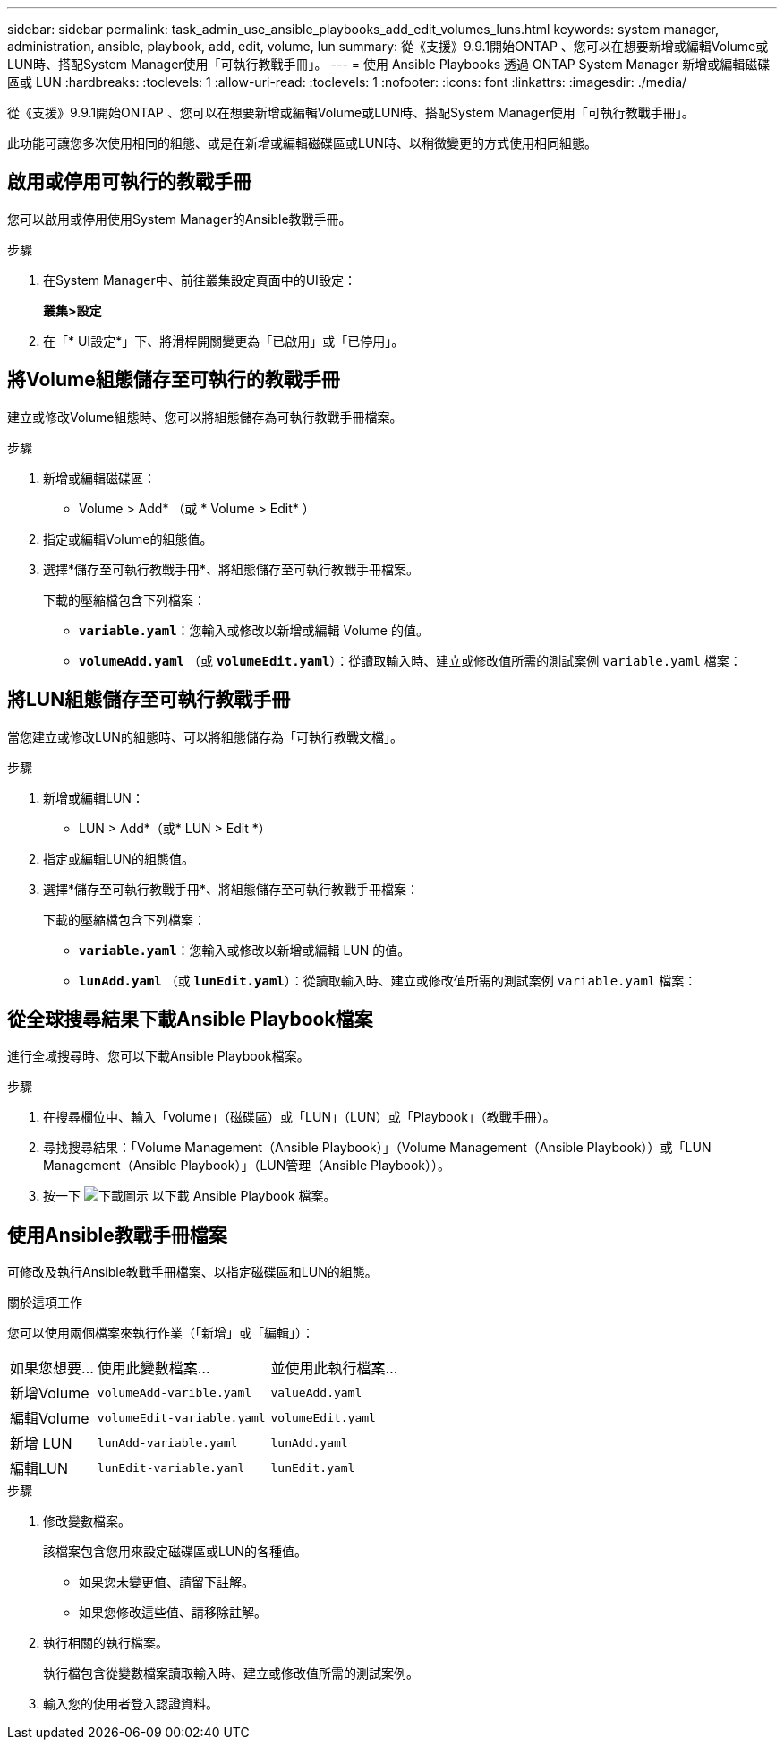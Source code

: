 ---
sidebar: sidebar 
permalink: task_admin_use_ansible_playbooks_add_edit_volumes_luns.html 
keywords: system manager, administration, ansible, playbook, add, edit, volume, lun 
summary: 從《支援》9.9.1開始ONTAP 、您可以在想要新增或編輯Volume或LUN時、搭配System Manager使用「可執行教戰手冊」。 
---
= 使用 Ansible Playbooks 透過 ONTAP System Manager 新增或編輯磁碟區或 LUN
:hardbreaks:
:toclevels: 1
:allow-uri-read: 
:toclevels: 1
:nofooter: 
:icons: font
:linkattrs: 
:imagesdir: ./media/


[role="lead"]
從《支援》9.9.1開始ONTAP 、您可以在想要新增或編輯Volume或LUN時、搭配System Manager使用「可執行教戰手冊」。

此功能可讓您多次使用相同的組態、或是在新增或編輯磁碟區或LUN時、以稍微變更的方式使用相同組態。



== 啟用或停用可執行的教戰手冊

您可以啟用或停用使用System Manager的Ansible教戰手冊。

.步驟
. 在System Manager中、前往叢集設定頁面中的UI設定：
+
*叢集>設定*

. 在「* UI設定*」下、將滑桿開關變更為「已啟用」或「已停用」。




== 將Volume組態儲存至可執行的教戰手冊

建立或修改Volume組態時、您可以將組態儲存為可執行教戰手冊檔案。

.步驟
. 新增或編輯磁碟區：
+
* Volume > Add* （或 * Volume > Edit* ）

. 指定或編輯Volume的組態值。
. 選擇*儲存至可執行教戰手冊*、將組態儲存至可執行教戰手冊檔案。
+
下載的壓縮檔包含下列檔案：

+
** `*variable.yaml*`：您輸入或修改以新增或編輯 Volume 的值。
** `*volumeAdd.yaml*` （或 `*volumeEdit.yaml*`）：從讀取輸入時、建立或修改值所需的測試案例 `variable.yaml` 檔案：






== 將LUN組態儲存至可執行教戰手冊

當您建立或修改LUN的組態時、可以將組態儲存為「可執行教戰文檔」。

.步驟
. 新增或編輯LUN：
+
* LUN > Add*（或* LUN > Edit *）

. 指定或編輯LUN的組態值。
. 選擇*儲存至可執行教戰手冊*、將組態儲存至可執行教戰手冊檔案：
+
下載的壓縮檔包含下列檔案：

+
** `*variable.yaml*`：您輸入或修改以新增或編輯 LUN 的值。
** `*lunAdd.yaml*` （或 `*lunEdit.yaml*`）：從讀取輸入時、建立或修改值所需的測試案例 `variable.yaml` 檔案：






== 從全球搜尋結果下載Ansible Playbook檔案

進行全域搜尋時、您可以下載Ansible Playbook檔案。

.步驟
. 在搜尋欄位中、輸入「volume」（磁碟區）或「LUN」（LUN）或「Playbook」（教戰手冊）。
. 尋找搜尋結果：「Volume Management（Ansible Playbook）」（Volume Management（Ansible Playbook））或「LUN Management（Ansible Playbook）」（LUN管理（Ansible Playbook））。
. 按一下 image:icon_download.gif["下載圖示"] 以下載 Ansible Playbook 檔案。




== 使用Ansible教戰手冊檔案

可修改及執行Ansible教戰手冊檔案、以指定磁碟區和LUN的組態。

.關於這項工作
您可以使用兩個檔案來執行作業（「新增」或「編輯」）：

[cols="20,40,40"]
|===


| 如果您想要... | 使用此變數檔案... | 並使用此執行檔案... 


| 新增Volume | `volumeAdd-varible.yaml` | `valueAdd.yaml` 


| 編輯Volume | `volumeEdit-variable.yaml` | `volumeEdit.yaml` 


| 新增 LUN | `lunAdd-variable.yaml` | `lunAdd.yaml` 


| 編輯LUN | `lunEdit-variable.yaml` | `lunEdit.yaml` 
|===
.步驟
. 修改變數檔案。
+
該檔案包含您用來設定磁碟區或LUN的各種值。

+
** 如果您未變更值、請留下註解。
** 如果您修改這些值、請移除註解。


. 執行相關的執行檔案。
+
執行檔包含從變數檔案讀取輸入時、建立或修改值所需的測試案例。

. 輸入您的使用者登入認證資料。

